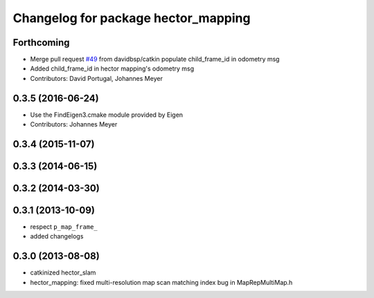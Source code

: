 ^^^^^^^^^^^^^^^^^^^^^^^^^^^^^^^^^^^^
Changelog for package hector_mapping
^^^^^^^^^^^^^^^^^^^^^^^^^^^^^^^^^^^^

Forthcoming
-----------
* Merge pull request `#49 <https://github.com/tu-darmstadt-ros-pkg/hector_slam/issues/49>`_ from davidbsp/catkin
  populate child_frame_id in odometry msg
* Added child_frame_id in hector mapping's odometry msg
* Contributors: David Portugal, Johannes Meyer

0.3.5 (2016-06-24)
------------------
* Use the FindEigen3.cmake module provided by Eigen
* Contributors: Johannes Meyer

0.3.4 (2015-11-07)
------------------

0.3.3 (2014-06-15)
------------------

0.3.2 (2014-03-30)
------------------

0.3.1 (2013-10-09)
------------------
* respect ``p_map_frame_``
* added changelogs

0.3.0 (2013-08-08)
------------------
* catkinized hector_slam
* hector_mapping: fixed multi-resolution map scan matching index bug in MapRepMultiMap.h
